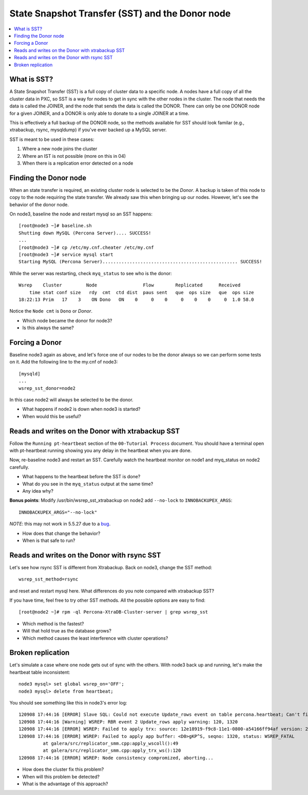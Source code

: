 State Snapshot Transfer (SST) and the Donor node
======================

.. contents:: 
   :backlinks: entry
   :local:

What is SST?
------------

A State Snapshot Transfer (SST) is a full copy of cluster data to a specific node.  A nodes have a full copy of all the cluster data in PXC, so SST is a way for nodes to get in sync with the other nodes in the cluster.  The node that needs the data is called the JOINER, and the node that sends the data is called the DONOR.  There can only be one DONOR node for a given JOINER, and a DONOR is only able to donate to a single JOINER at a time.  

This is effectively a full backup of the DONOR node, so the methods available for SST should look familar (e.g., xtrabackup, rsync, mysqldump) if you've ever backed up a MySQL server.

SST is meant to be used in these cases:

#. Where a new node joins the cluster
#. Where an IST is not possible (more on this in 04)
#. When there is a replication error detected on a node


Finding the Donor node
----------------------

When an state transfer is required, an existing cluster node is selected to be the *Donor*.  A backup is taken of this node to copy to the node requiring the state transfer.  We already saw this when bringing up our nodes.  However, let's see the behavior of the donor node.  

On node3, baseline the node and restart mysql so an SST happens::

	[root@node3 ~]# baseline.sh 
	Shutting down MySQL (Percona Server).... SUCCESS! 
	...
	[root@node3 ~]# cp /etc/my.cnf.cheater /etc/my.cnf
	[root@node3 ~]# service mysql start
	Starting MySQL (Percona Server).................................................. SUCCESS!


While the server was restarting, check ``myq_status`` to see who is the donor::

	Wsrep    Cluster         Node                 Flow        Replicated      Received
	    time stat conf size   rdy  cmt  ctd dist  paus sent   que  ops size   que  ops size
	18:22:13 Prim   17    3    ON Dono   ON    0     0    0     0    0    0     0  1.0 58.0
	
Notice the ``Node cmt`` is ``Dono`` or *Donor*.  

- Which node became the donor for node3?
- Is this always the same?

Forcing a Donor
---------------

Baseline node3 again as above, and let's force one of our nodes to be the donor always so we can perform some tests on it.  Add the following line to the my.cnf of node3::

	[mysqld]
	...
	wsrep_sst_donor=node2

In this case node2 will always be selected to be the donor.

- What happens if node2 is down when node3 is started?
- When would this be useful?


Reads and writes on the Donor with xtrabackup SST
-------------------------------------------------

Follow the ``Running pt-heartbeat`` section of the ``00-Tutorial Process`` document.  You should have a terminal open with pt-heartbeat running showing you any delay in the heartbeat when you are done.

Now, re-baseline node3 and restart an SST.  Carefully watch the heartbeat monitor on node1 and myq_status on node2 carefully.  

- What happens to the heartbeat before the SST is done?
- What do you see in the ``myq_status`` output at the same time?
- Any idea why?

**Bonus points**: Modify /usr/bin/wsrep_sst_xtrabackup on node2 add ``--no-lock`` to ``INNOBACKUPEX_ARGS``::

	INNOBACKUPEX_ARGS="--no-lock"

*NOTE*: this may not work in 5.5.27 due to a `bug <https://bugs.launchpad.net/percona-xtradb-cluster/+bug/1047886>`_.

- How does that change the behavior?  
- When is that safe to run?


Reads and writes on the Donor with rsync SST
--------------------------------------------

Let's see how rsync SST is different from Xtrabackup.  Back on node3, change the SST method::

	wsrep_sst_method=rsync

and reset and restart mysql here.  What differences do you note compared with xtrabackup SST?

If you have time, feel free to try other SST methods.  All the possible options are easy to find::

	[root@node2 ~]# rpm -ql Percona-XtraDB-Cluster-server | grep wsrep_sst

- Which method is the fastest?
- Will that hold true as the database grows?
- Which method causes the least interference with cluster operations?


Broken replication
--------------------

Let's simulate a case where one node gets out of sync with the others.  With node3 back up and running, let's make the heartbeat table inconsistent::

	node3 mysql> set global wsrep_on='OFF';                                                                       
	node3 mysql> delete from heartbeat;

You should see something like this in node3's error log::

	120908 17:44:16 [ERROR] Slave SQL: Could not execute Update_rows event on table percona.heartbeat; Can't find record in 'heartbeat', Error_code: 1032; handler error HA_ERR_KEY_NOT_FOUND; the event's master log FIRST, end_log_pos 108, Error_code: 1032
	120908 17:44:16 [Warning] WSREP: RBR event 2 Update_rows apply warning: 120, 1320
	120908 17:44:16 [ERROR] WSREP: Failed to apply trx: source: 12e18919-f9c8-11e1-0800-a54166ff94af version: 2 local: 0 state: APPLYING flags: 1 conn_id: 1024 trx_id: 6223 seqnos (l: 237, g: 1320, s: 1319, d: 1319, ts: 1347119056001170054)
	120908 17:44:16 [ERROR] WSREP: Failed to apply app buffer: <D0>gKP^S, seqno: 1320, status: WSREP_FATAL
	         at galera/src/replicator_smm.cpp:apply_wscoll():49
	         at galera/src/replicator_smm.cpp:apply_trx_ws():120
	120908 17:44:16 [ERROR] WSREP: Node consistency compromized, aborting...

- How does the cluster fix this problem?
- When will this problem be detected?
- What is the advantage of this approach?
